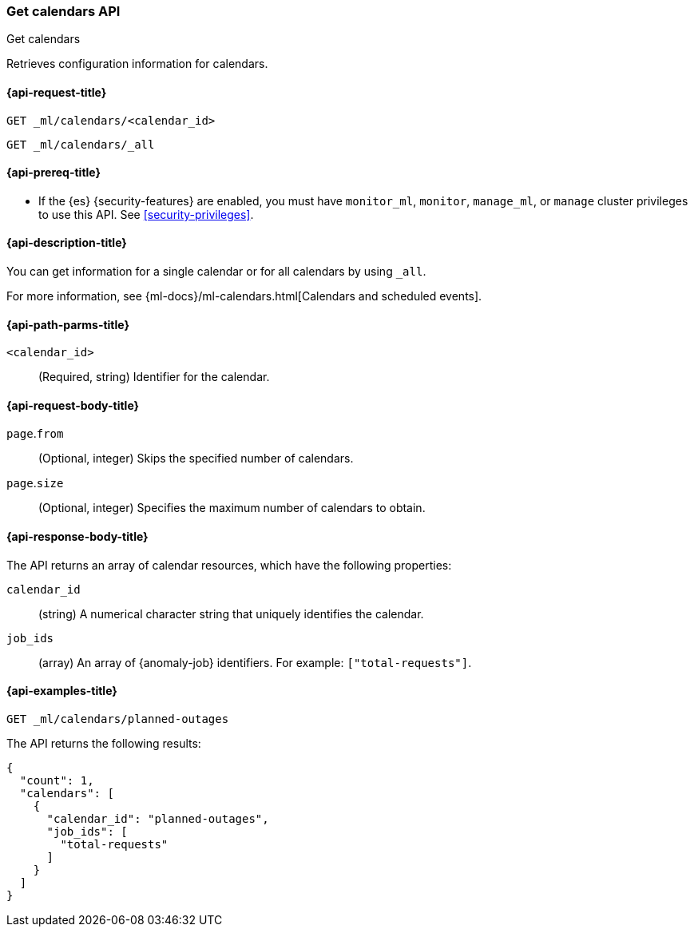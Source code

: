[role="xpack"]
[testenv="platinum"]
[[ml-get-calendar]]
=== Get calendars API
++++
<titleabbrev>Get calendars</titleabbrev>
++++

Retrieves configuration information for calendars.

[[ml-get-calendar-request]]
==== {api-request-title}

`GET _ml/calendars/<calendar_id>` +

`GET _ml/calendars/_all`

[[ml-get-calendar-prereqs]]
==== {api-prereq-title}

* If the {es} {security-features} are enabled, you must have `monitor_ml`,
`monitor`, `manage_ml`, or `manage` cluster privileges to use this API. See
<<security-privileges>>.

[[ml-get-calendar-desc]]
==== {api-description-title}

You can get information for a single calendar or for all calendars by using
`_all`.

For more information, see 
{ml-docs}/ml-calendars.html[Calendars and scheduled events].

[[ml-get-calendar-path-parms]]
==== {api-path-parms-title}

`<calendar_id>`::
  (Required, string) Identifier for the calendar.

[[ml-get-calendar-request-body]]
==== {api-request-body-title}

`page`.`from`::
    (Optional, integer) Skips the specified number of calendars.

`page`.`size`::
    (Optional, integer) Specifies the maximum number of calendars to obtain.

[[ml-get-calendar-results]]
==== {api-response-body-title}

The API returns an array of calendar resources, which have the following
properties:

`calendar_id`::
(string) A numerical character string that uniquely identifies the calendar.

`job_ids`::
(array) An array of {anomaly-job} identifiers. For example:
`["total-requests"]`.

[[ml-get-calendar-example]]
==== {api-examples-title}

[source,console]
--------------------------------------------------
GET _ml/calendars/planned-outages
--------------------------------------------------
// TEST[skip:setup:calendar_outages_addjob]

The API returns the following results:

[source,console-result]
----
{
  "count": 1,
  "calendars": [
    {
      "calendar_id": "planned-outages",
      "job_ids": [
        "total-requests"
      ]
    }
  ]
}
----

